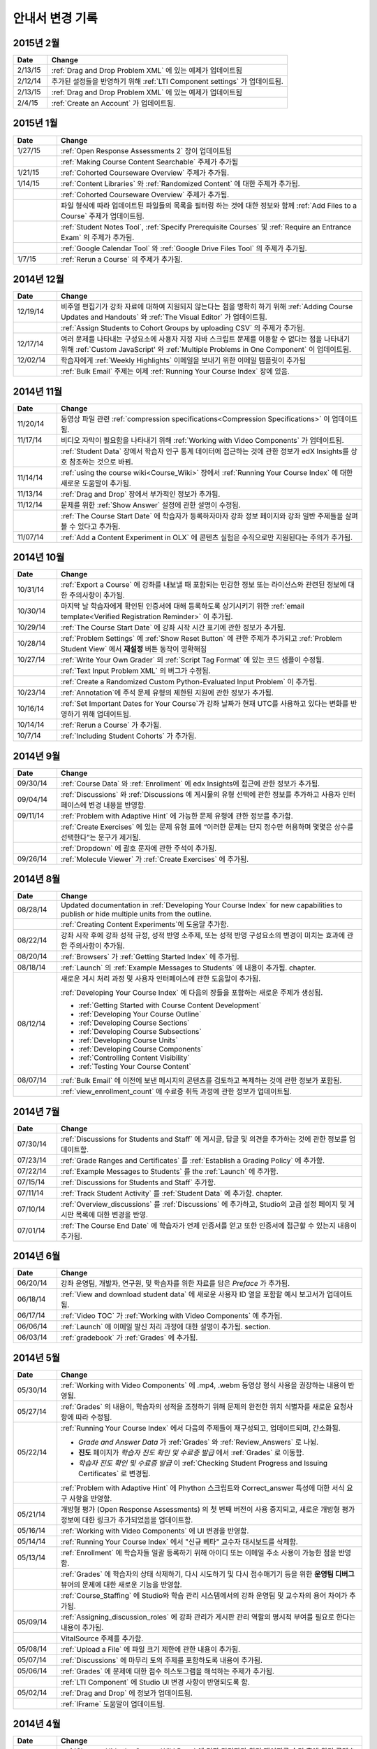 ############
안내서 변경 기록
############

*****************
2015년 2월
*****************

.. list-table::
   :widths: 10 70
   :header-rows: 1

   * - Date
     - Change
   * - 2/13/15
     - :ref:`Drag and Drop Problem XML` 에 있는 예제가 업데이트됨
   * - 2/12/14
     - 추가된 설정들을 반영하기 위해 :ref:`LTI Component settings` 가 업데이트됨.
   * - 2/13/15
     - :ref:`Drag and Drop Problem XML` 에 있는 예제가 업데이트됨
   * - 2/4/15
     - :ref:`Create an Account` 가 업데이트됨.

*****************
2015년 1월
*****************

.. list-table::
   :widths: 10 70
   :header-rows: 1

   * - Date
     - Change
   * - 1/27/15
     - :ref:`Open Response Assessments 2` 장이 업데이트됨
   * -
     - :ref:`Making Course Content Searchable` 주제가 추가됨
   * - 1/21/15
     - :ref:`Cohorted Courseware Overview` 주제가 추가됨.
   * - 1/14/15
     - :ref:`Content Libraries` 와 :ref:`Randomized Content` 에 대한 주제가 추가됨.
   * - 
     - :ref:`Cohorted Courseware Overview` 주제가 추가됨.
   * -      
     - 파일 형식에 따라 업데이트된 파일들의 목록을 필터링 하는 것에 대한 정보와 함께 :ref:`Add Files to a Course` 주제가 업데이트됨.
   * - 
     - :ref:`Student Notes Tool`, :ref:`Specify Prerequisite Courses` 및
       :ref:`Require an Entrance Exam` 의 주제가 추가됨.
   * - 
     - :ref:`Google Calendar Tool` 와 :ref:`Google Drive Files
       Tool` 의 주제가 추가됨.
   * - 1/7/15
     - :ref:`Rerun a Course` 의 주제가 추가됨.

*****************
2014년 12월
*****************

.. list-table::
   :widths: 10 70
   :header-rows: 1

   * - Date
     - Change
   * - 12/19/14
     - 비주얼 편집기가 강좌 자료에 대하여 지원되지 않는다는 점을 명확히 하기 위해 :ref:`Adding Course Updates and Handouts` 와 :ref:`The Visual
       Editor` 가 업데이트됨.
   * - 
     - :ref:`Assign Students to Cohort Groups by uploading CSV` 의 주제가 추가됨.     
   * - 12/17/14
     - 여러 문제를 나타내는 구성요소에 사용자 지정 자바 스크립트 문제를 이용할 수 없다는 점을 나타내기 위해 :ref:`Custom JavaScript' 와 :ref:`Multiple Problems in One
       Component` 이 업데이트됨.
   * - 12/02/14
     - 학습자에게 :ref:`Weekly Highlights` 이메일을 보내기 위한 이메일 템플릿이 추가됨
   * - 
     - :ref:`Bulk Email` 주제는 이제 :ref:`Running Your Course Index` 장에 있음.

*****************
2014년 11월
*****************

.. list-table::
   :widths: 10 70
   :header-rows: 1

   * - Date
     - Change
   * - 11/20/14
     - 동영상 파일 관련 :ref:`compression specifications<Compression
       Specifications>` 이 업데이트됨.
   * - 11/17/14
     - 비디오 자막이 필요함을 나타내기 위해 :ref:`Working with Video Components` 가 업데이트됨.
   * -
     - :ref:`Student Data` 장에서 학습자 인구 통계 데이터에 접근하는 것에 관한 정보가 edX Insights를 상호 참조하는 것으로 바뀜.
   * - 11/14/14
     - :ref:`using the course wiki<Course_Wiki>` 장에서 :ref:`Running Your Course Index` 에 대한 새로운 도움말이 추가됨.
   * - 11/13/14
     - :ref:`Drag and Drop` 장에서 부가적인 정보가 추가됨.
   * - 11/12/14
     - 문제를 위한 :ref:`Show Answer` 설정에 관한 설명이 수정됨.
   * - 
     - :ref:`The Course Start Date` 에 학습자가 등록하자마자 강좌 정보 페이지와 강좌 일반 주제들을 살펴볼 수 있다고 추가됨.
   * - 11/07/14
     - :ref:`Add a Content Experiment in OLX` 에 콘텐츠 실험은 수직으로만 지원된다는 주의가 추가됨.
       
*****************
2014년 10월
*****************

.. list-table::
   :widths: 10 70
   :header-rows: 1

   * - Date
     - Change
   * - 10/31/14
     - :ref:`Export a Course` 에 강좌를 내보낼 때 포함되는 민감한 정보 또는 라이선스와 관련된 정보에 대한 주의사항이 추가됨.
   * - 10/30/14
     - 마지막 날 학습자에게 확인된 인증서에 대해 등록하도록 상기시키기 위한 :ref:`email template<Verified Registration Reminder>` 이 추가됨.
   * - 10/29/14
     - :ref:`The Course
       Start Date` 에 강좌 시작 시간 표기에 관한 정보가 추가됨.
   * - 10/28/14
     - :ref:`Problem Settings` 에 :ref:`Show Reset Button` 에 관한 주제가 추가되고
       :ref:`Problem Student View` 에서 **재설정** 버튼 동작이 명확해짐 
   * - 10/27/14
     - :ref:`Write Your Own Grader` 의 :ref:`Script Tag Format` 에 있는 코드 샘플이 수정됨.
   * - 
     - :ref:`Text Input Problem XML` 의 버그가 수정됨.
   * -
     - :ref:`Create a Randomized Custom Python-Evaluated Input Problem` 이 추가됨.
   * - 10/23/14
     - :ref:`Annotation`에 주석 문제 유형의 제한된 지원에 관한 정보가 추가됨.
   * - 10/16/14
     - :ref:`Set Important Dates for Your Course`가 강좌 날짜가 현재 UTC를 사용하고 있다는 변화를 반영하기 위해 업데이트됨.
   * - 10/14/14
     - :ref:`Rerun a Course` 가 추가됨.
   * - 10/7/14
     - :ref:`Including Student Cohorts` 가 추가됨.
       
*****************
2014년 9월
*****************

.. list-table::
   :widths: 10 70
   :header-rows: 1

   * - Date
     - Change
   * - 09/30/14
     - :ref:`Course Data` 와 :ref:`Enrollment` 에 edx Insights에 접근에 관한 정보가 추가됨.
   * - 09/04/14
     - :ref:`Discussions` 와 :ref:`Discussions 에 게시물의 유형 선택에 관한 정보를 추가하고 사용자 인터페이스에 변경 내용을 반영함.
   * - 09/11/14
     - :ref:`Problem with Adaptive Hint` 에 가능한 문제 유형에 관한 정보를 추가함.
   * - 
     - :ref:`Create Exercises` 에 있는 문제 유형 표에 “이러한 문제는 단지 정수만 허용하며 몇몇은 상수를 선택한다”는 문구가 제거됨. 
   * - 
     - :ref:`Dropdown` 에 괄호 문자에 관한 주석이 추가됨.
   * - 09/26/14
     - :ref:`Molecule Viewer` 가 :ref:`Create Exercises` 에 추가됨.

**************
2014년 8월
**************

.. list-table::
   :widths: 10 70
   :header-rows: 1

   * - Date
     - Change
   * - 08/28/14
     - Updated documentation in :ref:`Developing Your Course Index`
       for new capabilities to publish or hide multiple units 
       from the outline.
   * - 
     - :ref:`Creating Content Experiments`에 도움말 추가함.
   * - 08/22/14
     - 강좌 시작 후에 강좌 성적 규정, 성적 반영 소주제, 또는 성적 반영 구성요소의 변경이 미치는 효과에 관한 주의사항이  추가됨. 
   * - 08/20/14
     - :ref:`Browsers` 가  :ref:`Getting Started Index` 에 추가됨.
   * - 08/18/14
     - :ref:`Launch` 의 :ref:`Example Messages to Students` 에 내용이 추가됨.
       chapter.
   * - 08/12/14
     - 새로운 게시 처리 과정 및 사용자 인터페이스에 관한 도움말이 추가됨.

       :ref:`Developing Your Course Index` 에 다음의 장들을 포함하는 새로운 주제가 생성됨.

       * :ref:`Getting Started with Course Content Development`
       * :ref:`Developing Your Course Outline`
       * :ref:`Developing Course Sections`
       * :ref:`Developing Course Subsections`
       * :ref:`Developing Course Units`
       * :ref:`Developing Course Components`
       * :ref:`Controlling Content Visibility`
       * :ref:`Testing Your Course Content`

   * - 08/07/14
     - :ref:`Bulk Email` 에 이전에 보낸 메시지의 콘텐츠를 검토하고 복제하는 것에 관한 정보가 포함됨.
   * - 
     - :ref:`view_enrollment_count` 에 수료증 취득 과정에 관한 정보가 업데이트됨.
     

.. 참고::
 링크로 연결된 주제가 변경되면, 변경 전 내용은 볼 수 없는 경우도 있다.



***********
2014년 7월
***********

.. list-table::
   :widths: 10 70
   :header-rows: 1

   * - Date
     - Change
   * - 07/30/14
     - :ref:`Discussions for Students and Staff` 에 게시글, 답글 및 의견을 추가하는 것에 관한 정보를 업데이트함. 
   * - 07/23/14
     - :ref:`Grade Ranges and Certificates` 를   :ref:`Establish a Grading Policy` 에 추가함.
   * - 07/22/14
     - :ref:`Example Messages to Students` 를 the :ref:`Launch` 에 추가함.
   * - 07/15/14
     - :ref:`Discussions for Students and Staff` 추가함.
   * - 07/11/14
     - :ref:`Track Student Activity` 를 :ref:`Student Data` 에 추가함.
       chapter.
   * - 07/10/14
     - :ref:`Overview_discussions` 를 :ref:`Discussions` 에 추가하고, Studio의 고급 설정 페이지 및 게시판 목록에 대한 변경을 반영.
   * - 07/01/14
     - :ref:`The Course End Date` 에 학습자가 언제 인증서를 얻고 또한 인증서에 접근할 수 있는지 내용이 추가됨.
   


***********
2014년 6월
***********

.. list-table::
   :widths: 10 70
   :header-rows: 1

   * - Date
     - Change
   * - 06/20/14
     - 강좌 운영팀, 개발자, 연구원, 및 학습자를 위한 자료를 담은 `Preface` 가 추가됨.
   * - 06/18/14    
     - :ref:`View and download student data` 에 새로운 사용자 ID 열을 포함할 예시 보고서가 업데이트됨.
   * - 06/17/14   
     - :ref:`Video TOC` 가  :ref:`Working with Video Components` 에 추가됨.
   * - 06/06/14   
     - :ref:`Launch` 에 이메일 발신 처리 과정에 대한 설명이 추가됨.
       section.
   * - 06/03/14   
     - :ref:`gradebook` 가 :ref:`Grades` 에 추가됨.



***********
2014년 5월
***********

.. list-table::
   :widths: 10 70
   :header-rows: 1

   * - Date
     - Change
   * - 05/30/14
     - :ref:`Working with Video Components` 에  .mp4, .webm 동영상 형식 사용을 권장하는 내용이 반영됨.
       
   * - 05/27/14
     - :ref:`Grades` 의 내용이, 학습자의 성적을 조정하기 위해 문제의 완전한 위치 식별자를 새로운 요청사항에 따라
       수정됨.
   * - 05/22/14
     - :ref:`Running Your Course Index` 에서 다음의 주제들이 재구성되고, 업데이트되며, 간소화됨.
       

       * *Grade and Answer Data* 가 
         :ref:`Grades` 와 :ref:`Review_Answers` 로 나뉨.
       * **진도** 페이지가
         *학습자 진도 확인 및 수료증 발급* 에서
         :ref:`Grades` 로 이동함.
       * *학습자 진도 확인 및 수료증 발급* 이 
         :ref:`Checking Student Progress and Issuing Certificates` 로 변경됨.

   * - 
     - :ref:`Problem with Adaptive Hint` 에
       Phython 스크립트와 Correct_answer 특성에 대한 서식 요구 사항을 반영함.
   * - 05/21/14
     - 개방형 평가 (Open Response Assessments) 의 첫 번째 버전이 사용 중지되고, 
       새로운 개방형 평가 정보에 대한 링크가 추가되었음을 업데이트함.
   * - 05/16/14
     - :ref:`Working with Video Components` 에 UI 변경을 반영함.
   * - 05/14/14
     - :ref:`Running Your Course Index` 에서
       "신규 베타" 교수자 대시보드를 삭제함.
   * - 05/13/14
     - :ref:`Enrollment` 에 학습자들 일괄 등록하기 위해
       아이디 또는 이메일 주소 사용이 가능한 점을 반영함.
   * - 
     - :ref:`Grades` 에 학습자의 상태 삭제하기, 다시 시도하기 및 다시 점수매기기 등을 위한
       **운영팀 디버그** 뷰어의 문제에 대한 새로운 기능을 반영함.
       
   * - 
     - :ref:`Course_Staffing` 에 Studio와 학습 관리 시스템에서의 강좌 운영팀 및 교수자의 용어 차이가 
       추가됨.
   * - 05/09/14
     - :ref:`Assigning_discussion_roles` 에 강좌 관리가 게시판 관리 역할의 명시적 부여를 
       필요로 한다는 내용이 추가됨.
   * - 
     - VitalSource 주제를 추가함.
   * - 05/08/14
     - :ref:`Upload a File` 에 파일 크기 제한에 관한 내용이 추가됨.
   * - 05/07/14
     - :ref:`Discussions` 에 마무리 토의 주제를 포함하도록 
       내용이 추가됨.
   * - 05/06/14
     - :ref:`Grades` 에 문제에 대한 점수 히스토그램을 해석하는 주제가 
       추가됨.
   * - 
     - :ref:`LTI Component` 에 Studio UI 변경 사항이 반영되도록 함.
   * - 05/02/14
     - :ref:`Drag and Drop` 에 정보가 업데이트됨.
   * - 
     - :ref:`IFrame` 도움말이 업데이트됨.


************
2014년 4월
************


.. list-table::
   :widths: 10 70
   :header-rows: 1

   * - Date
     - Change
   * - 04/28/14
     - :ref:`Show or Hide the Course Wiki Page` 에 강좌 담당자가 위키 페이지를 숨긴 후에 위키 콘텐츠를 이용할 수 있다는 내용이 추가됨.
   * - 04/26/14
     - :ref:`Problem with Adaptive Hint`에 XML 정보가 추가되며 라벨 정보가 업데이트됨.   
   * - 04/24/14
     - :ref:`Grades` 성적 보고서 및 학습자 진도 페이지 해석에 관한 주제가 포함됨.
   * -    
     - :ref:`Beta_Testing` 에 기능 변경사항이 반영됨. 
   * -
     - :ref:`Working with HTML Components` 에 HTML 구성요소 편집기에 대한 변경사항이 반영됨. 
   * - 04/23/14
     - :ref:`Exercises and Tools Index` 에 문제에 관한 정보가 재구성됨.
   * - 04/23/14
     - :ref:`Student Data` 에 언어 수집 및 학습자 위치 데이터에 관한 더 많은 정보가 추가됨. 
   * - 04/22/14
     - :ref:`Bulk Email` 에 강좌 이메일을 받지 않을 수 있는 선택사항에 대한 정보가 추가됨.
   * - 
     - :ref:`Discussions`에 “게시판 범주 만들기(Create Discussion Categories)” 단계가 수정됨. .
   * - 
     - the :ref:`Enrollment` 에 기능의 변경사항을 반영함.
   * - 04/16/14
     - :ref:`Working with Video Components` 에 “추가 언어 자막(Transcripts in Additional Languages)”이 업데이트됨.
   * -  
     - :ref:`Multiple Choice` 문제에 새로운 기능을 지원하기 위한 다음 주제들이 추가됨.
       * :ref:`Shuffle Answers in a Multiple Choice Problem`
       * :ref:`Targeted Feedback in a Multiple Choice Problem`
       * :ref:`Answer Pools in a Multiple Choice Problem`
   * - 04/15/14
     - *강좌 시험해보기* 방법에 관한 주제가 포함되도록 *적용 결과
       미리 보기* 가 업데이트됨.
   * - 04/11/14
     - :ref:`Grades` 에 학습자 답안 분포 보고서 해석에 관한 주제가 포함됨. 
   * - 04/08/14
     - :ref:`Working with HTML Components` 장에 새로운 HTML 편집기가 반영됨. 
       
   * - 04/07/14
     - :ref:`Course Data`, :ref:`Enrollment` 가 업데이트됨. 
   * - 04/03/14
     - :ref:`Adding Pages to a Course` 에 :ref:`Show or Hide the Course Wiki Page` 에 추가됨.
   * - 04/02/14
     -  *Course Index* 와 *Creating Course Content Index* 새로운 강좌를 개발하는 과정을 더 잘 설명하도록 업데이트됨.
   * - 04/01/14 
     - :ref:`Establish a Grading Policy` 에 채점이 소주제에만 적용된다는 점을 강조함.
   * - 
     - :ref:`Releasing Your Course Index` 에 :ref:`Launch` 가 포함됨.
   

************
2014년 3월
************

.. list-table::
   :widths: 10 70
   :header-rows: 1

   * - Date
     - Change  
   * - 03/31/14 
     - :ref:`Grades` 에
       :ref:`Review_Answers` 가 추가됨.
   * - 03/27/14
     - :ref:`Adding Pages to a Course` 에
       강좌의 기능 변경 내용이 반영됨.
   * - 03/27/14
     - :ref:`Beta_Testing` 에 새로운 “일괄 추가” 기능 설명이 포함됨.
   * - 03/19/14
     - :ref:`Beta_Testing`, :ref:`Discussions`,
       :ref:`Grades` 및 :ref:`Student Data` 에 새로운 교수자 대시보드에 대한 변경 사항이 포함됨.
   * - 03/17/14
     - 본 안내서가 다음 주요 주제들로 재구성됨. 

       * :ref:`Getting Started Index`

       * Building a Course Index

       * :ref:`Creating Course Content Index`

       * :ref:`Exercises and Tools Index`

       * :ref:`Releasing Your Course Index`

       * :ref:`Running Your Course Index`

       * :ref:`Information for Your Students Index`

   * - 03/10/14
     - 강좌 요약 페이지를 설정하는 것에 관한 정보가 다음 주제들에 추가됨.

       * :ref:`The Course Start Date`

       * :ref:`The Course End Date`

       * :ref:`Add a Course Image`

       * :ref:`Add a Course Video`

       * :ref:`Describe Your Course`

   

****************
2014년 2월
****************

.. list-table::
   :widths: 10 70
   :header-rows: 1

   * - Date
     - Change  
   * - 02/25/14
     - :ref:`Add Files to a Course` 외부 URL 기능을 포함하도록 업데이트됨.
       
   * -
     - :ref:`Add a Link to a File` 와 :ref:`Add an Image to an HTML
       Component` 에 파일의 Embed URL을 사용해야 함이 명시됨.
   * - 02/24/14
     - :ref:`Getting Started with edX` 가 새로 만들어짐.
   * -
     - :ref:`Add a Course Video` 가 업데이트됨.
   * - 02/21/14
     - :ref:`Beta_Testing` 가 추가됨.
   * - 02/19/14
     - :ref:`Import LaTeX Code` 에 새로운 작업 과정과 Latex HTML 구성요소를 생성하기 위한  
       UI 변경이 반영됨.
   * - 02/18/14
     - :ref:`Establish a Grading 
       Policy` 에 개선 사항이 업데이트됨.
   * - 02/14/14
     - :ref:`Additional Transcripts` 이 :ref:`Working with Video
       Components` 에 추가되고, :ref:`Video Advanced Options` 가 업데이트됨.
   * -
     - :ref:`Course Data`, :ref:`Course_Staffing` 및
       :ref:`Enrollment` 가 추가됨.
   * - 02/11/14
     - :ref:`Gene Explorer` 가 추가되고 :ref:`Periodic Table`
       및 :ref:`Molecule Editor` 가 업데이트됨.
   * - 02/07/14
     - :ref:`Full Screen Image` 가 추가됨.
   * - 02/06/14
     - :ref:`Periodic Table` 및 :ref:`Molecule Editor` 가 추가됨.
   * - 02/05/14
     - :ref:`Set the Advertised Start Date` 가 추가됨.
   * - 02/04/14
     - :ref:`Student Data` 와 :ref:`Grades` 가 추가됨.
   * - 
     - :ref:`Multiple Choice and
       Numerical Input` 와 :ref:`Protein Builder` 가 추가됨.
   

**************
January 2014
**************

.. list-table::
   :widths: 10 70
   :header-rows: 1

   * - Date
     - Change  
   * - 01/29/2014
     - Added the chapter :ref:`Google Instant Hangout`.
   * - 01/24/2014
     - Added the :ref:`Discussions` and :ref:`Guidance for Discussion
       Moderators` chapters.
   * - 
     - Added more detailed instructions to :ref:`Zooming image`
   * - 01/21/2014
     - Added information about accessibility in the topic :ref:`Adding
       Textbooks`.
   * - 01/14/2014
     - Added info about scoring and due dates to original Open Response
       Assessments section.
   * - 01/13/2014
     - Extensive updates to Organizing Your Course Content and
       :ref:`Working with HTML Components`.
   * - 01/08/2014
     - Updated :ref:`Add Files to a Course` to reflect addition of sorting to
       the **Files & Uploads** page.
   * - 
     - Updated :ref:`Set Important Dates for Your Course` to reflect change to
       default course start date to 2029.
   * - 01/07/2014
     - Updated :ref:`Text Input` with info about multiple strings.
   * - 
     - Added info about template to :ref:`Checkbox`.
   * - 01/06/2014
     - Created :ref:`Custom JavaScript`
   * - 01/06/2014
     - Created :ref:`Zooming image`
   * - 01/01/2014
     - Updated the chapters Organizing Your Course Content and
       Testing Your Course to reflect changes in the Course Outline
       design.

***************
December 2013
***************

.. list-table::
   :widths: 10 70
   :header-rows: 1

   * - Date
     - Change  
   * - 12/20/2013
     - Made :ref:`ORA for Students` into template that instructors can
       customize.
   * - 12/19/2013
     - Created "Tools" topic. (Note 4/10/14: Topic merged into :ref:`Create Exercises`.)
   * - 12/18/2013
     - Updated documentation about video player options in :ref:`Working with
       Video Components`.
   * - 12/13/2013
     - Created :ref:`LTI Component`.
   * - 
     - Created :ref:`ORA for Students`.
   * - 12/12/2013
     - Added the edX :ref:`Glossary`.
   * - 12/11/2013
     - Added the chapter :ref:`Guidelines for Creating Accessible Content`.
   * - 12/10/2013
     - Added note about number of responses in "Available to Grade" column in
       Open Response Assessments section.
   * - 
     - Added :ref:`MathJax in Studio`.
   * - 12/09/2013
     - Created :ref:`MathJax in Studio`.
   * - 12/05/2013
     - Complete revision of edX Studio documentation and integration of edX101
       content.

.. _Preface: http://edx.readthedocs.org/projects/edx-partner-course-staff/en/latest/

